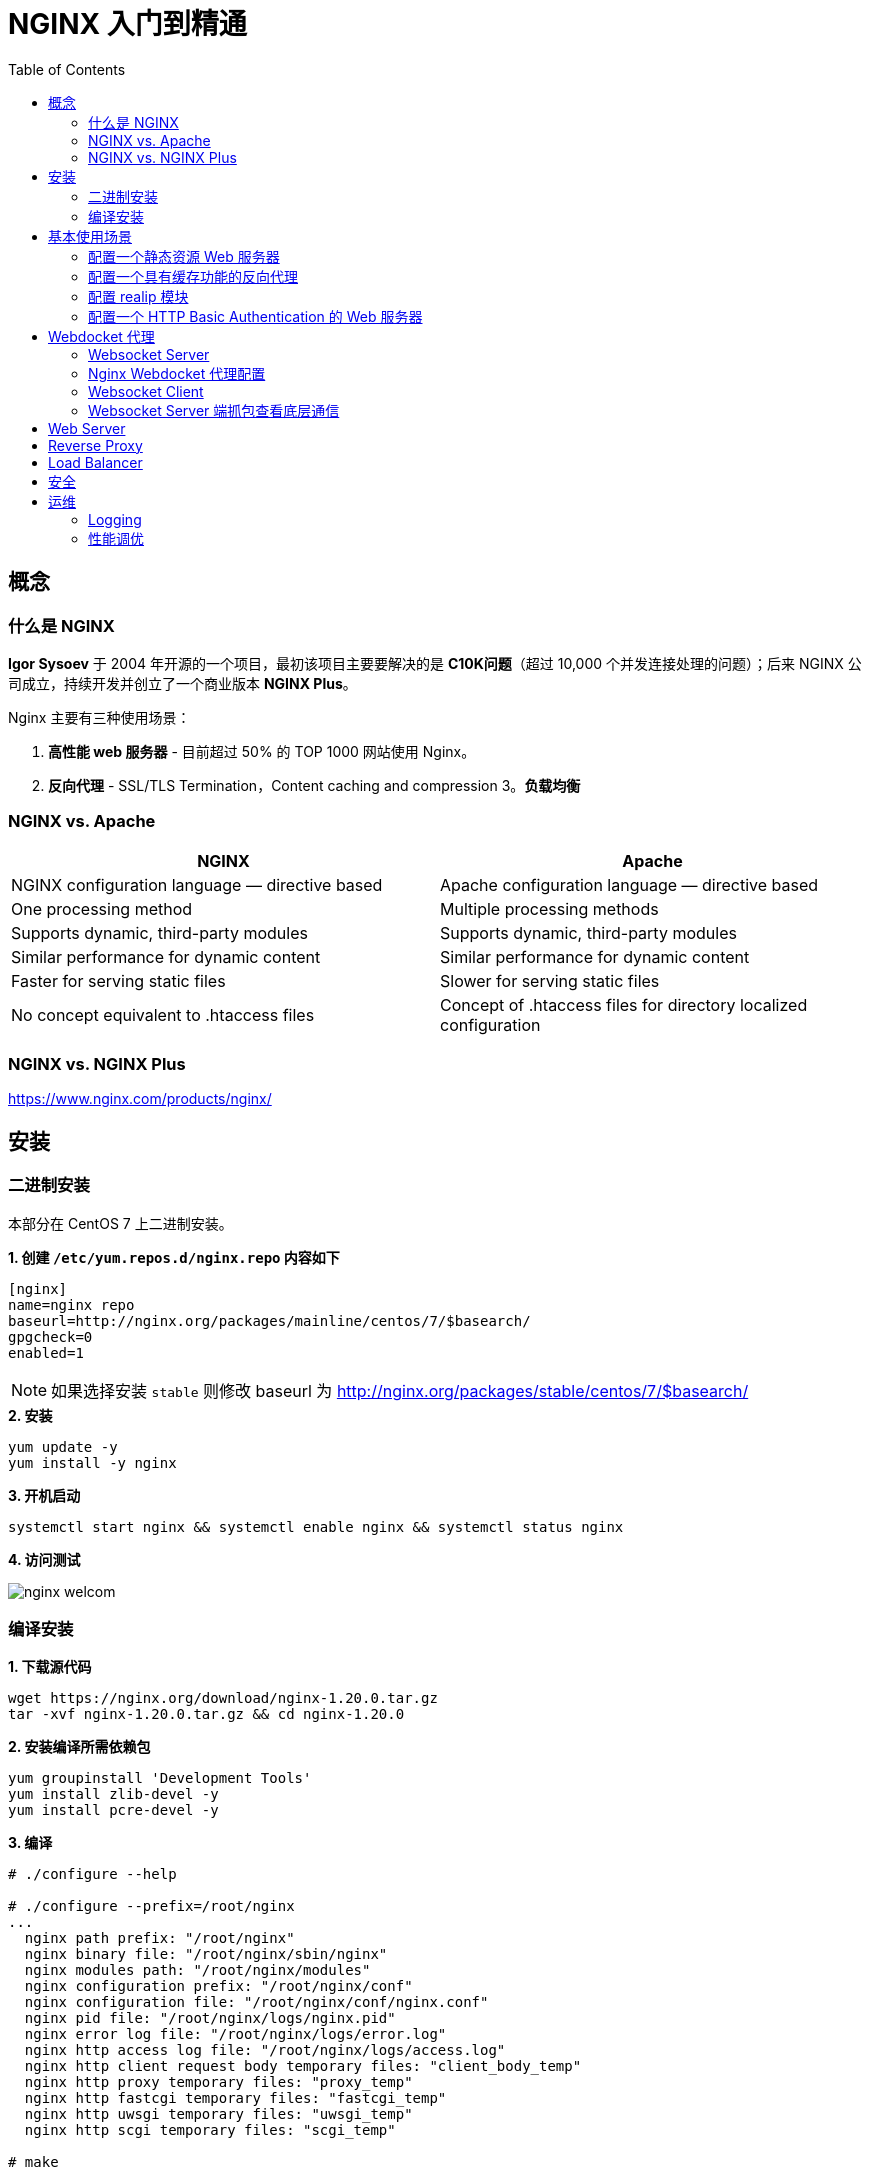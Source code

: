 = NGINX 入门到精通
:toc: manual

== 概念

=== 什么是 NGINX

*Igor Sysoev* 于 2004 年开源的一个项目，最初该项目主要要解决的是 *C10K问题*（超过 10,000 个并发连接处理的问题）；后来 NGINX 公司成立，持续开发并创立了一个商业版本 *NGINX Plus*。

Nginx 主要有三种使用场景：

1. *高性能 web 服务器* - 目前超过 50% 的 TOP 1000 网站使用 Nginx。
2. *反向代理* - SSL/TLS Termination，Content caching and compression
3。*负载均衡*

=== NGINX vs. Apache

|===
|NGINX |Apache

|NGINX configuration language — directive based
|Apache configuration language — directive based

|One processing method
|Multiple processing methods

|Supports dynamic, third-party modules
|Supports dynamic, third-party modules

|Similar performance for dynamic content
|Similar performance for dynamic content

|Faster for serving static files
|Slower for serving static files

|No concept equivalent to .htaccess files
|Concept of .htaccess files for directory localized configuration
|===

=== NGINX vs. NGINX Plus

https://www.nginx.com/products/nginx/

== 安装

=== 二进制安装

本部分在 CentOS 7 上二进制安装。

[source, bash]
.*1. 创建 `/etc/yum.repos.d/nginx.repo` 内容如下*
----
[nginx]
name=nginx repo
baseurl=http://nginx.org/packages/mainline/centos/7/$basearch/
gpgcheck=0
enabled=1
----

NOTE: 如果选择安装 `stable` 则修改 baseurl 为 http://nginx.org/packages/stable/centos/7/$basearch/

[source, bash]
.*2. 安装*
----
yum update -y
yum install -y nginx
----

[source, bash]
.*3. 开机启动*
----
systemctl start nginx && systemctl enable nginx && systemctl status nginx
----

*4. 访问测试*

image:img/nginx-welcom.png[]

=== 编译安装

[source, bash]
.*1. 下载源代码*
----
wget https://nginx.org/download/nginx-1.20.0.tar.gz
tar -xvf nginx-1.20.0.tar.gz && cd nginx-1.20.0
----

[source, bash]
.*2. 安装编译所需依赖包*
----
yum groupinstall 'Development Tools'
yum install zlib-devel -y
yum install pcre-devel -y
----

[source, text]
.*3. 编译*
----
# ./configure --help

# ./configure --prefix=/root/nginx
...
  nginx path prefix: "/root/nginx"
  nginx binary file: "/root/nginx/sbin/nginx"
  nginx modules path: "/root/nginx/modules"
  nginx configuration prefix: "/root/nginx/conf"
  nginx configuration file: "/root/nginx/conf/nginx.conf"
  nginx pid file: "/root/nginx/logs/nginx.pid"
  nginx error log file: "/root/nginx/logs/error.log"
  nginx http access log file: "/root/nginx/logs/access.log"
  nginx http client request body temporary files: "client_body_temp"
  nginx http proxy temporary files: "proxy_temp"
  nginx http fastcgi temporary files: "fastcgi_temp"
  nginx http uwsgi temporary files: "uwsgi_temp"
  nginx http scgi temporary files: "scgi_temp"

# make

# make install
----

[source, bash]
.*4. 编辑 ~/nginx/conf/nginx.conf, 修改监听端口为 8001*
----
    server {
        listen       8001;
        server_name  localhost;
----

[source, bash]
.*5. 启动*
----
cd ~/nginx
./sbin/nginx 
----

[source, bash]
.*6. 访问测试*
----
curl localhost:8001
----

== 基本使用场景

=== 配置一个静态资源 Web 服务器

[source, bash]
.*/etc/nginx/conf.d/book.conf*
----
server {
    listen       8080;
    server_name  book.example.com;

    #charset koi8-r;
    access_log  /var/log/nginx/book.access.log  main;

    location / {
        root   /usr/share/nginx/book;
        autoindex on;
        #set $limit_rate 10k;
        index  index.html;
    }

    error_page  404              /404.html;

    # redirect server error pages to the static page /50x.html
    #
    error_page   500 502 503 504  /50x.html;
    location = /50x.html {
        root   /usr/share/nginx/html;
    }

}
----

=== 配置一个具有缓存功能的反向代理

[source, bash]
.*1. 查看上游服务*
----
curl http://192.168.100.71:8080/v3/api-docs
curl http://192.168.100.71:8080/api/fruits/2
----

[source, bash]
.*2. /etc/nginx/conf.d/fruits.conf*
----
upstream local {
    server 192.168.100.71:8080;
}

proxy_cache_path /var/cache/nginx/cache keys_zone=my_cache:10m;

server {
    listen       80;
    server_name  fruits.example.com;

    access_log  /var/log/nginx/fruits.access.log  main;

    location / {
        proxy_set_header Host            $proxy_host;
        proxy_set_header X-Real-IP       $remote_addr;
        proxy_set_header X-Forwarded-For $proxy_add_x_forwarded_for;

        proxy_cache my_cache;
        proxy_cache_key $host$uri$is_args$args;
        proxy_cache_valid 200 302 10m;

        proxy_pass http://local;
    }

}
----

[source, bash]
.*3. 訪問測試*
----
curl http://192.168.100.11/api/fruits/2

// make sure the cache is working, force shutdown the upstream server, execute curl again
curl http://192.168.100.11/api/fruits/2
----

=== 配置 realip 模块

[source, bash]
.*1. /etc/nginx/conf.d/realip.conf*
----
server {
    listen       80;
    server_name  realip.example.com;

    access_log  /var/log/nginx/realip.access.log  main;
    error_log   /var/log/nginx/realip.error.log  debug;

    set_real_ip_from 192.168.100.1;
    real_ip_recursive on;
    real_ip_header X-Forwarded-For;


    location / {
        return 200 "Client real ip: $remote_addr\n";
    }


}
----

[source, bash]
.*2. 测试*
----
$ curl -H 'X-Forwarded-For: 1.1.1.1,192.168.100.1' http://192.168.100.11
Client real ip: 1.1.1.1
----

=== 配置一个 HTTP Basic Authentication 的 Web 服务器

[source, bash]
.*1. 生成密码文件*
----
// install
yum install httpd-tools -y

// generate password file
htpasswd -cb http-basic-auth.pass  admin admin
htpasswd -b http-basic-auth.pass user user
----

[source, bash]
.*2. /etc/nginx/conf.d/basicauth.conf*
----
server {
    listen       80;
    server_name  auth.example.com;

    access_log  /var/log/nginx/auth.access.log  main;

    location / {
        satisfy    any;
        auth_basic           "BASIC AUTH";
        auth_basic_user_file http-basic-auth.pass;
        deny all;
    }

    location /test {
        return 200 "YES\n";
    }

}
----

[source, bash]
.*3. 访问测试*
----
$ curl -u "admin:admin" http://192.168.100.11/test
YES
----

== Webdocket 代理

本部分内参参照 https://www.nginx.com/blog/websocket-nginx/ 和 https://www.nginx.com/blog/nginx-websockets-performance/ 中内容。

本部分部署拓扑示意如下：

|===
|Server |IP |功能
|server1
|10.1.10.9
|Websocket Client

|server2
|10.1.10.159
|Nginx Webdocket 代理

|server3
|10.1.10.10
|Websocket Server
|===

=== Websocket Server

[source, bash]
.*1. 安装 node 及 ws 环境*
----
sudo apt-get install nodejs npm
mkdir server && cd server
npm install ws
----

[source, bash]
.*2. 创建 server.js，内容如下*
----
console.log("Server started");
var Msg = '';
var WebSocketServer = require('ws').Server
    , wss = new WebSocketServer({port: 8010});
    wss.on('connection', function(ws) {
        ws.on('message', function(message) {
        console.log('Received from client: %s', message);
        ws.send('Server received from client: ' + message);
    });
 });
----

[source, bash]
.*3. 启动*
----
node server.js 
----

=== Nginx Webdocket 代理配置

[source, bash]
----
http {

    ...

    map $http_upgrade $connection_upgrade {
        default upgrade;
        '' close;
    }

    upstream websocket {
        server 10.1.10.10:8010;
    }

    server {
        listen 8020;
        location / {
            proxy_pass http://websocket;
            proxy_http_version 1.1;
            proxy_set_header Upgrade $http_upgrade;
            proxy_set_header Connection $connection_upgrade;
            proxy_set_header Host $host;
        }
    }

}
----

=== Websocket Client

[source, bash]
.*1. 安装 node 及 ws 环境*
----
sudo apt-get install nodejs npm
mkdir client && cd client
npm install ws
----

[source, bash]
.*2. 创建 client.js，内容如下*
----
const WebSocket = require('ws')
const url = 'ws://10.1.10.159:8020/rlzy/ws'
const connection = new WebSocket(url)

connection.onopen = () => {
  connection.send('Message From Client')
}

connection.onerror = (error) => {
  console.log(`WebSocket error: ${error}`)
}

connection.onmessage = (e) => {
  console.log(e.data)
}

----

[source, bash]
.*3. 启动 Client 通过代理和Server端通信*
----
node client.js 
----

=== Websocket Server 端抓包查看底层通信

image:img/websocket-communicate.png[]

== Web Server


== Reverse Proxy



== Load Balancer


== 安全


== 运维


=== Logging


=== 性能调优


[source, bash]
.**
----

----


